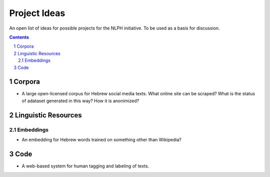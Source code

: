 Project Ideas
#############

An open list of ideas for possible projects for the NLPH initiative. To be used as a basis for discussion.


.. contents::

.. section-numbering::


Corpora
=======

* A large open-licensed corpus for Hebrew social media texts. What online site can be scraped? What is the status of adataset generated in this way? How it is anonimized?


Linguistic Resources
=====================

Embeddings
----------

* An embedding for Hebrew words trained on something other than Wikipedia?


Code
====

* A web-based system for human tagging and labeling of texts.
